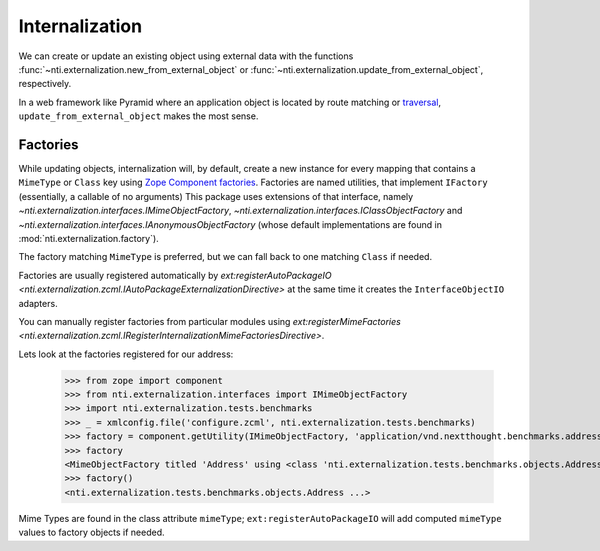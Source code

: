 =================
 Internalization
=================

We can create or update an existing object using external data with
the functions :func:`~nti.externalization.new_from_external_object` or
:func:`~nti.externalization.update_from_external_object`, respectively.

In a web framework like Pyramid where an application object is located
by route matching or `traversal`_, ``update_from_external_object``
makes the most sense.

.. _traversal: https://docs.pylonsproject.org/projects/pyramid/en/latest/narr/traversal.html

.. _factories:

Factories
=========

While updating objects, internalization will, by default, create a new
instance for every mapping that contains a ``MimeType`` or ``Class``
key using `Zope Component factories`_. Factories are named utilities,
that implement ``IFactory`` (essentially, a callable of no arguments)
This package uses extensions of that interface, namely
`~nti.externalization.interfaces.IMimeObjectFactory`,
`~nti.externalization.interfaces.IClassObjectFactory` and
`~nti.externalization.interfaces.IAnonymousObjectFactory` (whose
default implementations are found in
:mod:`nti.externalization.factory`).

The factory matching ``MimeType`` is preferred, but we can fall back
to one matching ``Class`` if needed.

Factories are usually registered automatically by
`ext:registerAutoPackageIO
<nti.externalization.zcml.IAutoPackageExternalizationDirective>` at the
same time it creates the ``InterfaceObjectIO`` adapters.

You can manually register factories from particular modules using
`ext:registerMimeFactories
<nti.externalization.zcml.IRegisterInternalizationMimeFactoriesDirective>`.

Lets look at the factories registered for our address:

   >>> from zope import component
   >>> from nti.externalization.interfaces import IMimeObjectFactory
   >>> import nti.externalization.tests.benchmarks
   >>> _ = xmlconfig.file('configure.zcml', nti.externalization.tests.benchmarks)
   >>> factory = component.getUtility(IMimeObjectFactory, 'application/vnd.nextthought.benchmarks.address')
   >>> factory
   <MimeObjectFactory titled 'Address' using <class 'nti.externalization.tests.benchmarks.objects.Address'>...>
   >>> factory()
   <nti.externalization.tests.benchmarks.objects.Address ...>

.. _Zope Component factories: http://muthukadan.net/docs/zca.html#factory

Mime Types are found in the class attribute ``mimeType``;
``ext:registerAutoPackageIO`` will add computed ``mimeType`` values to
factory objects if needed.
